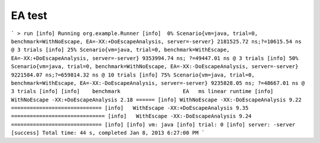 EA test
=================
```
> run
[info] Running org.example.Runner
[info]  0% Scenario{vm=java, trial=0, benchmark=WithNoEscape, EA=-XX:+DoEscapeAnalysis, server=-server} 2181525.72 ns;?=10615.54 ns @ 3 trials
[info] 25% Scenario{vm=java, trial=0, benchmark=WithEscape, EA=-XX:+DoEscapeAnalysis, server=-server} 9353994.74 ns; ?=49447.01 ns @ 3 trials
[info] 50% Scenario{vm=java, trial=0, benchmark=WithNoEscape, EA=-XX:-DoEscapeAnalysis, server=-server} 9221584.07 ns;?=659814.32 ns @ 10 trials
[info] 75% Scenario{vm=java, trial=0, benchmark=WithEscape, EA=-XX:-DoEscapeAnalysis, server=-server} 9235828.05 ns; ?=48667.01 ns @ 3 trials
[info]
[info]    benchmark                    EA   ms linear runtime
[info] WithNoEscape -XX:+DoEscapeAnalysis 2.18 ======
[info] WithNoEscape -XX:-DoEscapeAnalysis 9.22 =============================
[info]   WithEscape -XX:+DoEscapeAnalysis 9.35 ==============================
[info]   WithEscape -XX:-DoEscapeAnalysis 9.24 =============================
[info]
[info] vm: java
[info] trial: 0
[info] server: -server
[success] Total time: 44 s, completed Jan 8, 2013 6:27:00 PM
```
